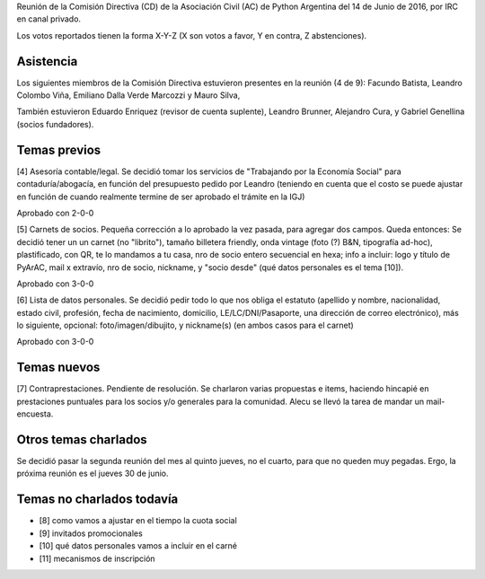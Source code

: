 .. title: Reunión IRC 2016-06-14


Reunión de la Comisión Directiva (CD) de la Asociación Civil (AC) de Python Argentina del 14 de Junio de 2016, por IRC en canal privado.

Los votos reportados tienen la forma X-Y-Z (X son votos a favor, Y en contra, Z abstenciones).


Asistencia
----------

Los siguientes miembros de la Comisión Directiva estuvieron presentes en la reunión (4 de 9): Facundo Batista, Leandro Colombo Viña, Emiliano Dalla Verde Marcozzi y Mauro Silva,

También estuvieron Eduardo Enriquez (revisor de cuenta suplente), Leandro Brunner, Alejandro Cura, y Gabriel Genellina (socios fundadores).


Temas previos
-------------

[4] Asesoría contable/legal. Se decidió tomar los servicios de "Trabajando por la Economía Social" para contaduría/abogacía, en función del presupuesto pedido por Leandro (teniendo en cuenta que el costo se puede ajustar en función de cuando realmente termine de ser aprobado el trámite en la IGJ)

Aprobado con 2-0-0


[5] Carnets de socios. Pequeña corrección a lo aprobado la vez pasada, para agregar dos campos. Queda entonces: Se decidió tener un un carnet (no "librito"), tamaño billetera friendly, onda vintage (foto (?) B&N, tipografía ad-hoc), plastificado, con QR, te lo mandamos a tu casa, nro de socio entero secuencial en hexa; info a incluir: logo y título de PyArAC, mail x extravío, nro de socio, nickname, y "socio desde" (qué datos personales es el tema [10]).

Aprobado con 3-0-0


[6] Lista de datos personales. Se decidió pedir todo lo que nos obliga el estatuto (apellido y nombre, nacionalidad, estado civil, profesión, fecha de nacimiento, domicilio, LE/LC/DNI/Pasaporte, una dirección de correo electrónico), más lo siguiente, opcional: foto/imagen/dibujito, y nickname(s) (en ambos casos para el carnet)

Aprobado con 3-0-0


Temas nuevos
------------

[7] Contraprestaciones. Pendiente de resolución. Se charlaron varias propuestas e items, haciendo hincapié en prestaciones puntuales para los socios y/o generales para la comunidad. Alecu se llevó la tarea de mandar un mail-encuesta.



Otros temas charlados
---------------------

Se decidió pasar la segunda reunión del mes al quinto jueves, no el cuarto, para que no queden muy pegadas. Ergo, la próxima reunión es el jueves 30 de junio.


Temas no charlados todavía
--------------------------

- [8] como vamos a ajustar en el tiempo la cuota social
- [9] invitados promocionales
- [10] qué datos personales vamos a incluir en el carné
- [11] mecanismos de inscripción